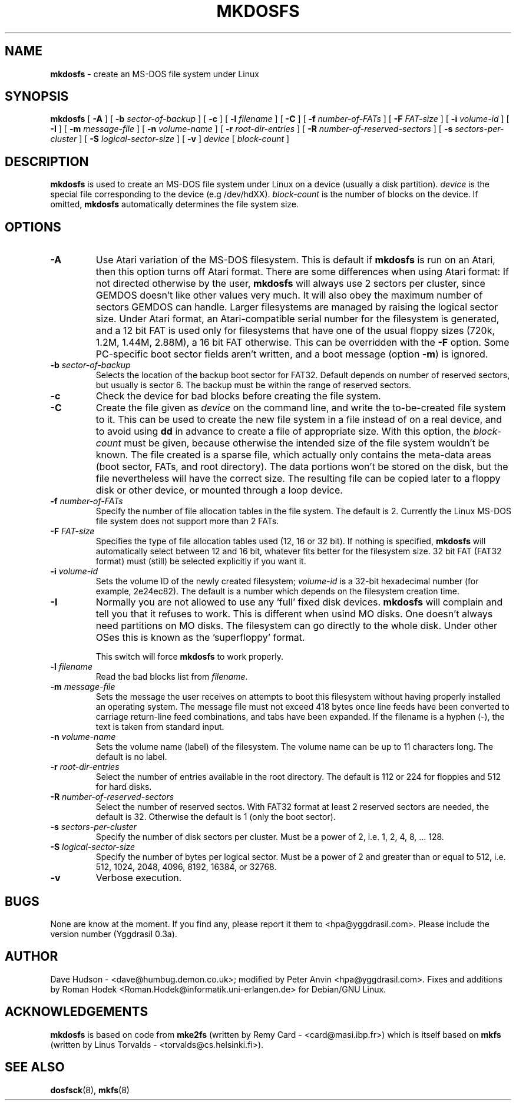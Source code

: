 .\" -*- nroff -*-
.TH MKDOSFS 8 "5 May 1995" "Version 2.x"
.SH NAME
.B mkdosfs
\- create an MS-DOS file system under Linux
.SH SYNOPSIS
.B mkdosfs
[
.B \-A
]
[
.B \-b 
.I sector-of-backup
]
[
.B \-c
]
[ 
.B \-l
.I filename
]
[
.B \-C
]
[
.B \-f
.I number-of-FATs
]
[
.B \-F
.I FAT-size
]
[
.B \-i
.I volume-id
]
.RB [ " \-I " ]
[
.B \-m
.I message-file
]
[
.B \-n
.I volume-name
]
[
.B \-r
.I root-dir-entries
]
[
.B \-R 
.I number-of-reserved-sectors
]
[
.B \-s
.I sectors-per-cluster
]
[
.B \-S
.I logical-sector-size
]
[
.B \-v
]
.I device
[
.I block-count
]
.SH DESCRIPTION
.B mkdosfs
is used to create an MS-DOS file system under Linux on a device (usually
a disk partition).
.I device
is the special file corresponding to the device (e.g /dev/hdXX).
.I block-count
is the number of blocks on the device.  If omitted,
.B mkdosfs
automatically determines the file system size.
.SH OPTIONS
.TP
.B \-A
Use Atari variation of the MS-DOS filesystem. This is default if
\fBmkdosfs\fP is run on an Atari, then this option turns off Atari
format. There are some differences when using Atari format: If not
directed otherwise by the user, \fBmkdosfs\fP will always use 2
sectors per cluster, since GEMDOS doesn't like other values very much.
It will also obey the maximum number of sectors GEMDOS can handle.
Larger filesystems are managed by raising the logical sector size.
Under Atari format, an Atari-compatible serial number for the
filesystem is generated, and a 12 bit FAT is used only for filesystems
that have one of the usual floppy sizes (720k, 1.2M, 1.44M, 2.88M), a
16 bit FAT otherwise. This can be overridden with the \fB\-F\fP
option. Some PC-specific boot sector fields aren't written, and a boot
message (option \fB\-m\fP) is ignored.
.TP
.BI \-b " sector-of-backup "
Selects the location of the backup boot sector for FAT32. Default
depends on number of reserved sectors, but usually is sector 6. The
backup must be within the range of reserved sectors.
.TP
.B \-c
Check the device for bad blocks before creating the file system.
.TP
.B \-C
Create the file given as \fIdevice\fP on the command line, and write
the to-be-created file system to it. This can be used to create the
new file system in a file instead of on a real device, and to avoid
using \fBdd\fP in advance to create a file of appropriate size. With
this option, the \fIblock-count\fP must be given, because otherwise
the intended size of the file system wouldn't be known. The file
created is a sparse file, which actually only contains the meta-data
areas (boot sector, FATs, and root directory). The data portions won't
be stored on the disk, but the file nevertheless will have the
correct size. The resulting file can be copied later to a floppy disk
or other device, or mounted through a loop device.
.TP
.BI \-f " number-of-FATs"
Specify the number of file allocation tables in the file system.  The
default is 2.  Currently the Linux MS-DOS file system does not support
more than 2 FATs.
.TP
.BI \-F " FAT-size"
Specifies the type of file allocation tables used (12, 16 or 32 bit).
If nothing is specified, \fBmkdosfs\fR will automatically select
between 12 and 16 bit, whatever fits better for the filesystem size.
32 bit FAT (FAT32 format) must (still) be selected explicitly if you
want it.
.TP
.BI \-i " volume-id"
Sets the volume ID of the newly created filesystem;
.I volume-id
is a 32-bit hexadecimal number (for example, 2e24ec82).  The default
is a number which depends on the filesystem creation time.
.TP
.B \-I
Normally you are not allowed to use any 'full' fixed disk devices.
.B mkdosfs
will complain and tell you that it refuses to work.  This is different
when usind MO disks.  One doesn't always need partitions on MO disks.
The filesystem can go directly to the whole disk.  Under other OSes
this is known as the 'superfloppy' format.

This switch will force
.B mkdosfs
to work properly.
.TP
.BI \-l " filename"
Read the bad blocks list from
.IR filename .
.TP
.BI \-m " message-file"
Sets the message the user receives on attempts to boot this filesystem
without having properly installed an operating system.  The message
file must not exceed 418 bytes once line feeds have been converted to
carriage return-line feed combinations, and tabs have been expanded.
If the filename is a hyphen (-), the text is taken from standard input. 
.TP
.BI \-n " volume-name"
Sets the volume name (label) of the filesystem.  The volume name can
be up to 11 characters long.  The default is no label.
.TP
.BI \-r " root-dir-entries"
Select the number of entries available in the root directory.  The
default is 112 or 224 for floppies and 512 for hard disks.
.TP
.BI \-R " number-of-reserved-sectors "
Select the number of reserved sectos. With FAT32 format at least 2
reserved sectors are needed, the default is 32. Otherwise the default
is 1 (only the boot sector).
.TP
.BI \-s " sectors-per-cluster"
Specify the number of disk sectors per cluster.  Must be a power of 2,
i.e. 1, 2, 4, 8, ... 128.
.TP
.BI \-S " logical-sector-size"
Specify the number of bytes per logical sector.  Must be a power of 2
and greater than or equal to 512, i.e. 512, 1024, 2048, 4096, 8192,
16384, or 32768.
.TP
.B \-v
Verbose execution.
.SH BUGS
None are know at the moment.  If you find any, please report it them
to <hpa@yggdrasil.com>.  Please include the version number (Yggdrasil 0.3a).
.SH AUTHOR
Dave Hudson - <dave@humbug.demon.co.uk>; modified by Peter Anvin
<hpa@yggdrasil.com>. Fixes and additions by Roman Hodek
<Roman.Hodek@informatik.uni-erlangen.de> for Debian/GNU Linux.
.SH ACKNOWLEDGEMENTS
.B mkdosfs
is based on code from
.BR mke2fs
(written by Remy Card - <card@masi.ibp.fr>) which is itself based on
.BR mkfs 
(written by Linus Torvalds - <torvalds@cs.helsinki.fi>).
.SH SEE ALSO
.BR dosfsck (8),
.BR mkfs (8)
